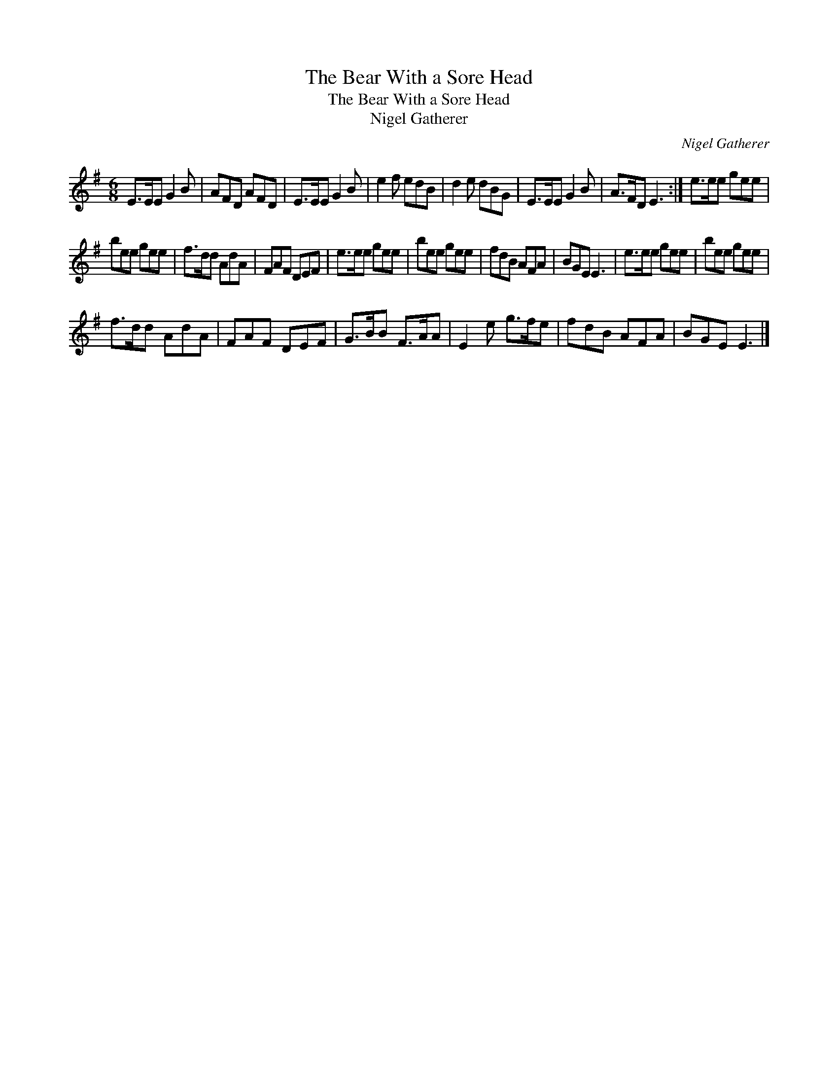 X:1
T:The Bear With a Sore Head
T:The Bear With a Sore Head
T:Nigel Gatherer
C:Nigel Gatherer
L:1/8
M:6/8
K:Emin
V:1 treble 
V:1
 E>EE G2 B | AFD AFD | E>EE G2 B | e2 f edB | d2 e dBG | E>EE G2 B | A>FD E3 :| e>ee gee | %8
 bee gee | f>dd AdA | FAF DEF | e>ee gee | bee gee | fdB AFA | BGE E3 | e>ee gee | bee gee | %17
 f>dd AdA | FAF DEF | G>BB F>AA | E2 e g>fe | fdB AFA | BGE E3 |] %23

